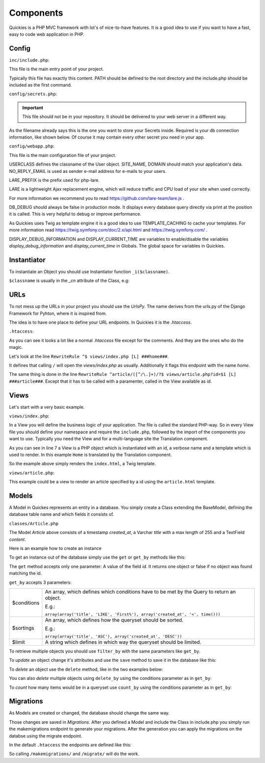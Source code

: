 .. _components:

===========
Components
===========

Quickies is a PHP MVC framework with lot's of nice-to-have features.
It is a good idea to use if you want to have a fast, easy to code web application in PHP.

Config
======

``inc/include.php``:

This file is the main entry point of your project.

.. code-block:: php
    :linenos:

    <?php
    define('PATH', $_SERVER['DOCUMENT_ROOT'].'/');
    require_once(PATH."/vendor/iekadou/quickies/lib/Quickies/utils/include.php");

Typically this file has exactly this content. PATH should be defined to the root directory and the include.php should be
included as the first command.

``config/secrets.php``:

.. important::

    This file should not be in your repository. It should be delivered to your web server in a different way.

As the filename already says this is the one you want to store your Secrets inside. Required is your db connection
information, like shown below. Of course it may contain every other secret you need in your app.

.. code-block:: php
    :linenos:

    <?php
    $secrets['db_host'] = "secret_db_host";
    $secrets['db_name'] = "secrect_dbname";
    $secrets['db_user'] = "secrect_username";
    $secrets['db_pass'] = "secrect_pass";


``config/webapp.php``:

This file is the main configuration file of your project.

.. code-block:: php
    :linenos:

    <?php
    define("USERCLASS", "Iekadou\\Quickies\\User");
    define("SITE_NAME", 'Quickies.io');
    define("DOMAIN", 'www.quickies.io');
    define("NO_REPLY_EMAIL", "noreply@quickies.io");
    define("LARE_PREFIX", "quickies");
    define("DB_DEBUG", false);
    define("TEMPLATE_CACHING", trie);
    define("DISPLAY_DEBUG_INFORMATION", false);
    define("DISPLAY_CURRENT_TIME", false);
    define("UPLOADDIR", "uploads/");
    define("DEFAULT_LANGUAGE", "de");

USERCLASS defines the classname of the User object.
SITE_NAME, DOMAIN should match your application's data.
NO_REPLY_EMAIL is used as sender e-mail address for e-mails to your users.

LARE_PREFIX is the prefix used for php-lare.

LARE is a lightweight Ajax replacement engine, which will reduce traffic and CPU load of your site when used correctly.

For more information we recommend you to read https://github.com/lare-team/lare.js .

DB_DEBUG should always be false in production mode. It displays every database query directly via print at the position
it is called. This is very helpful to debug or improve performance.

As Quickies uses Twig as template engine it is a good idea to use TEMPLATE_CACHING to cache your templates.
For more information read https://twig.symfony.com/doc/2.x/api.html and https://twig.symfony.com/ .

DISPLAY_DEBUG_INFORMATION and DISPLAY_CURRENT_TIME are variables to enable/disable the variables
*display_debug_information* and *display_current_time* in Globals. The global space for variables in Quickies.

Instantiator
============

To instantiate an Object you should use Instantiator function ``_i($classname)``.

``$classname`` is usually in the *_cn* attribute of the Class, e.g:

.. code-block:: php
    :linenos:

    <?php
    _i(Article::_cn)

URLs
====

To not mess up the URLs in your project you should use the *UrlsPy*. The name derives from the urls.py of the Django
Framework for Pyhton, where it is inspired from.

The idea is to have one place to define your URL endpoints.
In Quickies it is the *.htaccess*.

``.htaccess``:

.. code-block:: apache
    :linenos:

    RewriteEngine On

    RewriteCond %{HTTP:X-Forwarded-Proto} !https
    RewriteCond %{HTTPS} off
    RewriteRule ^ https://%{HTTP_HOST}%{REQUEST_URI} [L,R=301]

    Header add Access-Control-Allow-Origin "*"
    Header add Access-Control-Allow-Headers "origin, x-requested-with, content-type"
    Header add Access-Control-Allow-Methods "PUT, GET, POST, DELETE, OPTIONS"
    Header add Access-Control-Allow-Credentials "true"

    # deny direct access to views
    RewriteCond %{REQUEST_URI} ^/views/.*$
    RewriteCond %{ENV:REDIRECT_STATUS} ^$
    RewriteRule (.*) / [R=404,L,NC]


    # for URLS_PY append ###namespace### in line
    #URLS_PY START#

    RewriteRule ^$ views/index.php [L] ###home###
    RewriteRule ^article/([^/\.]+)/?$ views/article.php?id=$1 [L] ###article###


    #URLS_PY END#
    # deny direct access to api
    RewriteCond %{REQUEST_URI} ^/api_views/*$
    RewriteCond %{ENV:REDIRECT_STATUS} ^$
    RewriteRule (.*) / [R=404,L,NC]

    # deny direct access to vendor
    RewriteCond %{REQUEST_URI} ^/vendor/.*$
    RewriteCond %{ENV:REDIRECT_STATUS} ^$
    RewriteRule (.*) / [R=404,L,NC]

    # restrictions
    RewriteRule ^classes/.*$ - [R=404,L,NC]
    RewriteRule ^config/.*$ - [R=404,L,NC]
    RewriteRule ^inc/.*$ - [R=404,L,NC]
    RewriteRule ^templates/.*$ - [R=404,L,NC]
    RewriteRule ^migrations/.*$ - [R=404,L,NC]

    ErrorDocument 404 /views/_errors/404.php

As you can see it looks a lot like a normal *.htaccess* file except for the comments. And they are the ones who do the
magic.

Let's look at the line ``RewriteRule ^$ views/index.php [L] ###home###``.

It defines that calling ``/`` will open the *views/index.php* as usually.
Additionally it flags this endpoint with the name *home*.


The same thing is done in the line ``RewriteRule ^article/([^/\.]+)/?$ views/article.php?id=$1 [L] ###article###``.
Except that it has to be called with a paramenter, called in the View available as id.


Views
=====

Let's start with a very basic example.

``views/index.php``:

.. code-block:: php
    :linenos:

    <?php
    namespace Iekadou\Example;
    require_once("../inc/include.php");
    use Iekadou\Quickies\Translation;
    use Iekadou\Quickies\View;

    $View = new View('index', Translation::translate('Home'), "index.html");
    $View->render();

In a View you will define the business logic of your application. The file is called the standard PHP-way.
So in every View file you should define your namespace and require the ``include.php``, followed by the import of the
components you want to use. Typically you need the View and for a multi-language site the Translation component.

As you can see in line 7 a View is a PHP object which is instantiated with an id, a verbose name and a template which is
used to render. In this example ``Home`` is translated by the Translation component.

So the example above simply renders the ``index.html``, a Twig template.


``views/article.php``:

.. code-block:: php
    :linenos:

    <?php
    namespace Iekadou\Example;
    require_once("../inc/include.php");
    use Iekadou\Quickies\View;

    $id = (isset($_GET['id']) ? htmlspecialchars($_GET['id']) : false);
    $article = _i(Article::_cn)->get($id);

    $View = new View("article_".$article->id, $article->title, "article.html");
    $View->set_template_var('article', $article);
    $View->render();

This example could be a view to render an article specified by a id using the ``article.html`` template.



Models
======

A Model in Quickes represents an entity in a database. You simply create a Class extending the BaseModel, defining the
database table name and which fields it consists of.

``classes/Article.php``

.. code-block:: php
    :linenos:

    <?php
    namespace Iekadou\Example;

    use Iekadou\Quickies\BaseModel;
    use Iekadou\Quickies\TimestampField;
    use Iekadou\Quickies\VarcharField;
    use Iekadou\Quickies\TextField;

    class Article extends BaseModel
    {
        const _cn = "Iekadou\\Example\\Article";

        protected $table = 'article';
        protected $fields = array(
            'created_at' => array('type' => TimestampField::_cn, 'auto_create' => true),
            'title' => array('type' => VarcharField::_cn, 'max_length' => 255),
            'content' => array('type' => TextField::_cn)
        );
        public $form_fields = array('title', 'content');
    }

The Model *Article* above consists of a timestamp *created_at*, a Varchar *title* with a max length of 255 and a TextField
*content*.


Here is an example how to create an instance

.. code-block:: php
    :linenos:

    <?php
    $article = _i(Article::_cn);
    $article->title = "Title of an Article";
    $article->content = "This is the content of this article.\nWow so amazing!";
    $article->create();

To get an instance out of the database simply use the ``get`` or ``get_by`` methods like this:

.. code-block:: php
    :linenos:

    <?php
    $article = _i(Article::_cn)->get($id);
    $another_article = _i(Article::_cn)->get_by(array(array('title', '=', "Title of an Article")));

The ``get`` method accepts only one parameter: A value of the field *id*.
It returns one object or false if no object was found matching the id.

``get_by`` accepts 3 parameters:

+-------------+-------------------------------------------------------------------------------------------+
| $conditions | An array, which defines which conditions have to be met by the Query to return an object. |
|             |                                                                                           |
|             | E.g.:                                                                                     |
|             |                                                                                           |
|             | ``array(array('title', 'LIKE', 'First%'), array('created_at', '<', time()))``             |
+-------------+-------------------------------------------------------------------------------------------+
| $sortings   | An array, which defines how the queryset should be sorted.                                |
|             |                                                                                           |
|             | E.g.:                                                                                     |
|             |                                                                                           |
|             | ``array(array('title', 'ASC'), array('created_at', 'DESC'))``                             |
+-------------+-------------------------------------------------------------------------------------------+
| $limit      | A string which defines in which way the queryset should be limited.                       |
+-------------+-------------------------------------------------------------------------------------------+

To retrieve multiple objects you should use ``filter_by`` with the same parameters like ``get_by``.

.. code-block:: php
    :linenos:

    <?php
    $articles = _i(Article::_cn)->filter_by(array(array('title', 'LIKE', "Title%")));

To *update* an object change it's attributes and use the ``save`` method to save it in the database like this:

.. code-block:: php
    :linenos:

    <?php
    $article->title = "Updated title";
    $article->save();

To *delete* an object use the ``delete`` method, like in the two examples below:

.. code-block:: php
    :linenos:

    <?php
    $article->delete();

    _i(Article::_cn)->delete($id);


You can also *delete* multiple objects using ``delete_by`` using the conditions parameter as in ``get_by``:

.. code-block:: php
    :linenos:

    <?php
    $article->delete_by(array(array('title', 'LIKE', '%LOREM%')));

To *count* how many items would be in a queryset use ``count_by`` using the conditions parameter as in ``get_by``:

.. code-block:: php
    :linenos:

    <?php
    $article->count_by(array(array('title', 'LIKE', '%LOREM%')));


Migrations
==========

As Models are created or changed, the database should change the same way.

Those changes are saved in *Migrations*.
After you defined a Model and include the Class in include.php you simply run the makemigrations endpoint to generate
your migrations. After the generation you can apply the migrations on the databse using the migrate endpoint.

In the default ``.htaccess`` the endpoints are defined like this:

.. code-block:: apache
    :linenos:

    RewriteRule ^migrate/$ vendor/iekadou/quickies/lib/Quickies/views/migrate.php [L] ###migrate###
    RewriteRule ^makemigrations/$ vendor/iekadou/quickies/lib/Quickies/views/makemigrations.php [L] ###makemigrations###

So calling ``/makemigrations/`` and ``/migrate/`` will do the work.

